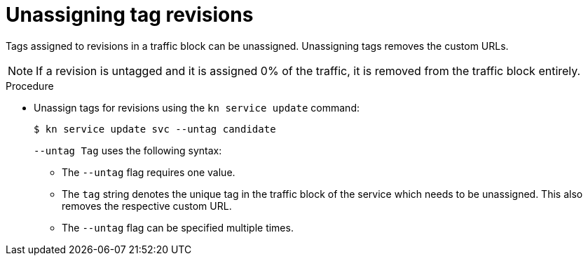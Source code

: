 // Module is included in the following assemblies:
//
// serverless/knative-client.adoc

[id="unassigning-tag-revisions_{context}"]
= Unassigning tag revisions

Tags assigned to revisions in a traffic block can be unassigned. Unassigning tags removes the custom URLs.

[NOTE]
====
If a revision is untagged and it is assigned 0% of the traffic, it is removed from the traffic block entirely.
====

.Procedure
* Unassign tags for revisions using the `kn service update` command:
+
[source,terminal]
----
$ kn service update svc --untag candidate
----
+
`--untag Tag` uses the following syntax:

** The `--untag` flag requires one value.
** The `tag` string denotes the unique tag in the traffic block of the service which needs to be unassigned. This also removes the respective custom URL.
** The `--untag` flag can be specified multiple times.
